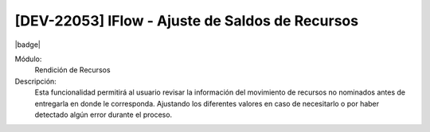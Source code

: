 [DEV-22053] IFlow - Ajuste de Saldos de Recursos
=================================================
|badge|

.. |badge| raw:: html
   
   <span style="background-color: #04a7de; color: white; padding: 4px 8px; border-radius: 4px;">Nueva característica</span>
    
Módulo:
   Rendición de Recursos

Descripción:
 Esta funcionalidad permitirá al usuario revisar la información del movimiento de recursos no nominados antes de entregarla en donde le corresponda. Ajustando los diferentes valores en caso de necesitarlo o por haber detectado algún error durante el proceso.

.. versionadded:: 10.230.0.0-LTS

